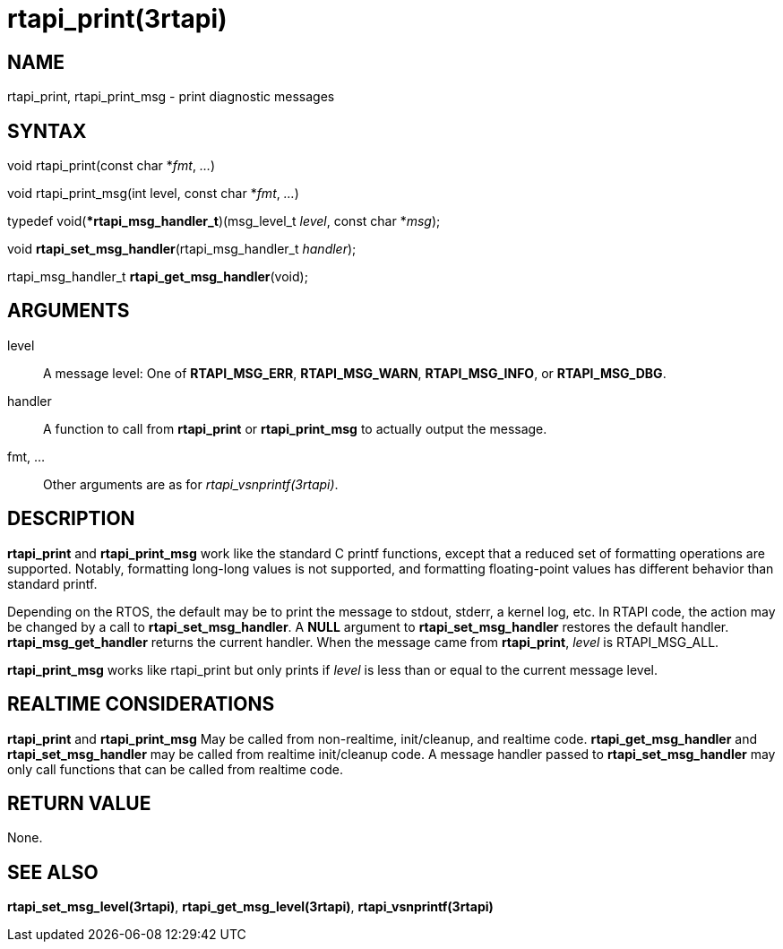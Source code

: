 :manvolnum: 3

= rtapi_print(3rtapi)

== NAME

rtapi_print, rtapi_print_msg - print diagnostic messages

== SYNTAX

void rtapi_print(const char *_fmt_, _..._)

void rtapi_print_msg(int level, const char *_fmt_, _..._)

typedef void(**rtapi_msg_handler_t*)(msg_level_t _level_, const char
*_msg_);

void *rtapi_set_msg_handler*(rtapi_msg_handler_t _handler_);

rtapi_msg_handler_t *rtapi_get_msg_handler*(void);

== ARGUMENTS

level::
  A message level: One of *RTAPI_MSG_ERR*, *RTAPI_MSG_WARN*,
  *RTAPI_MSG_INFO*, or *RTAPI_MSG_DBG*.
handler::
  A function to call from *rtapi_print* or *rtapi_print_msg* to actually
  output the message.
fmt, ...::
  Other arguments are as for _rtapi_vsnprintf(3rtapi)_.

== DESCRIPTION

*rtapi_print* and *rtapi_print_msg* work like the standard C printf
functions, except that a reduced set of formatting operations are
supported. Notably, formatting long-long values is not supported, and
formatting floating-point values has different behavior than standard
printf.

Depending on the RTOS, the default may be to print the message to
stdout, stderr, a kernel log, etc. In RTAPI code, the action may be
changed by a call to *rtapi_set_msg_handler*. A *NULL* argument to
*rtapi_set_msg_handler* restores the default handler.
*rtapi_msg_get_handler* returns the current handler. When the message
came from *rtapi_print*, _level_ is RTAPI_MSG_ALL.

*rtapi_print_msg* works like rtapi_print but only prints if _level_ is
less than or equal to the current message level.

== REALTIME CONSIDERATIONS

*rtapi_print* and *rtapi_print_msg* May be called from non-realtime,
init/cleanup, and realtime code. *rtapi_get_msg_handler* and
*rtapi_set_msg_handler* may be called from realtime init/cleanup code. A
message handler passed to *rtapi_set_msg_handler* may only call
functions that can be called from realtime code.

== RETURN VALUE

None.

== SEE ALSO

*rtapi_set_msg_level(3rtapi)*, *rtapi_get_msg_level(3rtapi)*,
*rtapi_vsnprintf(3rtapi)*
